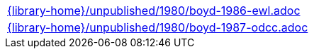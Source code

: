 //
// This file was generated by SKB-Dashboard, task 'lib-yaml2src'
// - on Tuesday November  6 at 20:44:44
// - skb-dashboard: https://www.github.com/vdmeer/skb-dashboard
//

[cols="a", grid=rows, frame=none, %autowidth.stretch]
|===
|include::{library-home}/unpublished/1980/boyd-1986-ewl.adoc[]
|include::{library-home}/unpublished/1980/boyd-1987-odcc.adoc[]
|===


